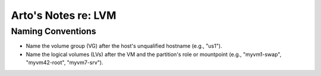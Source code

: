 Arto's Notes re: LVM
====================

Naming Conventions
------------------

* Name the volume group (VG) after the host's unqualified hostname (e.g.,
  "us1").
* Name the logical volumes (LVs) after the VM and the partition's role or
  mountpoint (e.g., "myvm1-swap", "myvm42-root", "myvm7-srv").
